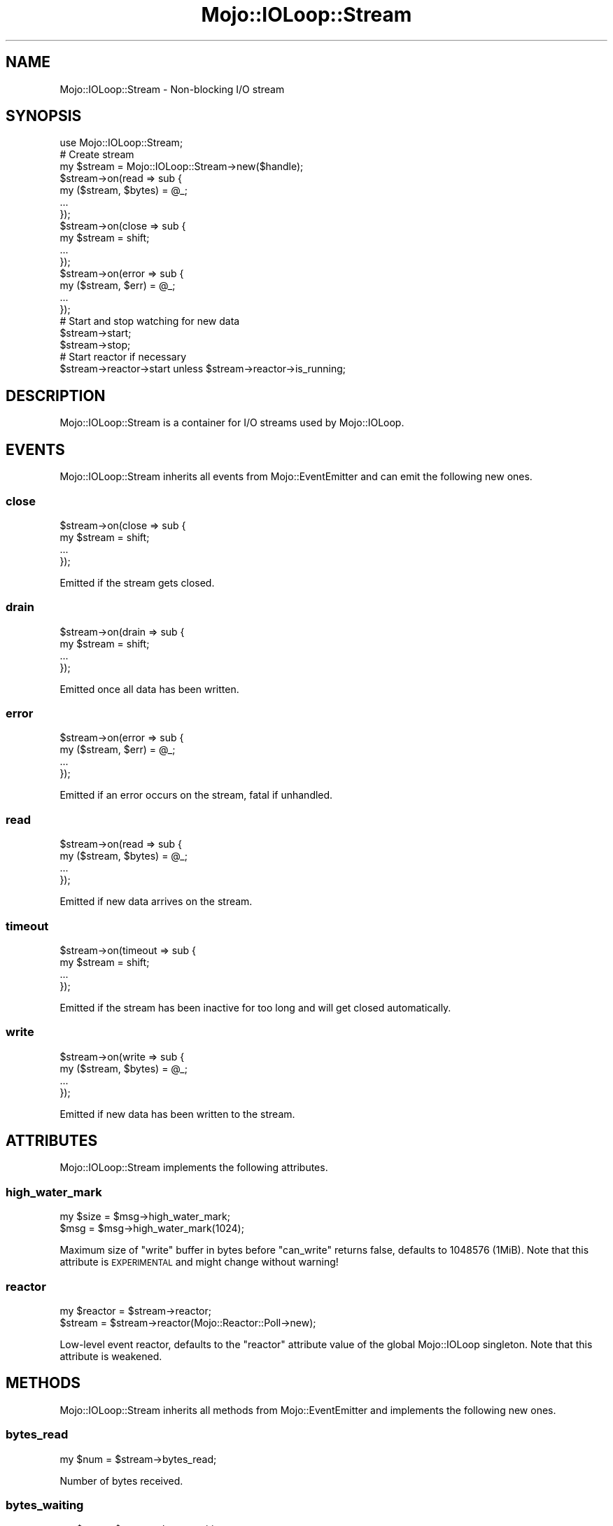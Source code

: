 .\" Automatically generated by Pod::Man 4.10 (Pod::Simple 3.35)
.\"
.\" Standard preamble:
.\" ========================================================================
.de Sp \" Vertical space (when we can't use .PP)
.if t .sp .5v
.if n .sp
..
.de Vb \" Begin verbatim text
.ft CW
.nf
.ne \\$1
..
.de Ve \" End verbatim text
.ft R
.fi
..
.\" Set up some character translations and predefined strings.  \*(-- will
.\" give an unbreakable dash, \*(PI will give pi, \*(L" will give a left
.\" double quote, and \*(R" will give a right double quote.  \*(C+ will
.\" give a nicer C++.  Capital omega is used to do unbreakable dashes and
.\" therefore won't be available.  \*(C` and \*(C' expand to `' in nroff,
.\" nothing in troff, for use with C<>.
.tr \(*W-
.ds C+ C\v'-.1v'\h'-1p'\s-2+\h'-1p'+\s0\v'.1v'\h'-1p'
.ie n \{\
.    ds -- \(*W-
.    ds PI pi
.    if (\n(.H=4u)&(1m=24u) .ds -- \(*W\h'-12u'\(*W\h'-12u'-\" diablo 10 pitch
.    if (\n(.H=4u)&(1m=20u) .ds -- \(*W\h'-12u'\(*W\h'-8u'-\"  diablo 12 pitch
.    ds L" ""
.    ds R" ""
.    ds C` ""
.    ds C' ""
'br\}
.el\{\
.    ds -- \|\(em\|
.    ds PI \(*p
.    ds L" ``
.    ds R" ''
.    ds C`
.    ds C'
'br\}
.\"
.\" Escape single quotes in literal strings from groff's Unicode transform.
.ie \n(.g .ds Aq \(aq
.el       .ds Aq '
.\"
.\" If the F register is >0, we'll generate index entries on stderr for
.\" titles (.TH), headers (.SH), subsections (.SS), items (.Ip), and index
.\" entries marked with X<> in POD.  Of course, you'll have to process the
.\" output yourself in some meaningful fashion.
.\"
.\" Avoid warning from groff about undefined register 'F'.
.de IX
..
.nr rF 0
.if \n(.g .if rF .nr rF 1
.if (\n(rF:(\n(.g==0)) \{\
.    if \nF \{\
.        de IX
.        tm Index:\\$1\t\\n%\t"\\$2"
..
.        if !\nF==2 \{\
.            nr % 0
.            nr F 2
.        \}
.    \}
.\}
.rr rF
.\" ========================================================================
.\"
.IX Title "Mojo::IOLoop::Stream 3"
.TH Mojo::IOLoop::Stream 3 "2019-06-28" "perl v5.28.0" "User Contributed Perl Documentation"
.\" For nroff, turn off justification.  Always turn off hyphenation; it makes
.\" way too many mistakes in technical documents.
.if n .ad l
.nh
.SH "NAME"
Mojo::IOLoop::Stream \- Non\-blocking I/O stream
.SH "SYNOPSIS"
.IX Header "SYNOPSIS"
.Vb 1
\&  use Mojo::IOLoop::Stream;
\&
\&  # Create stream
\&  my $stream = Mojo::IOLoop::Stream\->new($handle);
\&  $stream\->on(read => sub {
\&    my ($stream, $bytes) = @_;
\&    ...
\&  });
\&  $stream\->on(close => sub {
\&    my $stream = shift;
\&    ...
\&  });
\&  $stream\->on(error => sub {
\&    my ($stream, $err) = @_;
\&    ...
\&  });
\&
\&  # Start and stop watching for new data
\&  $stream\->start;
\&  $stream\->stop;
\&
\&  # Start reactor if necessary
\&  $stream\->reactor\->start unless $stream\->reactor\->is_running;
.Ve
.SH "DESCRIPTION"
.IX Header "DESCRIPTION"
Mojo::IOLoop::Stream is a container for I/O streams used by Mojo::IOLoop.
.SH "EVENTS"
.IX Header "EVENTS"
Mojo::IOLoop::Stream inherits all events from Mojo::EventEmitter and can
emit the following new ones.
.SS "close"
.IX Subsection "close"
.Vb 4
\&  $stream\->on(close => sub {
\&    my $stream = shift;
\&    ...
\&  });
.Ve
.PP
Emitted if the stream gets closed.
.SS "drain"
.IX Subsection "drain"
.Vb 4
\&  $stream\->on(drain => sub {
\&    my $stream = shift;
\&    ...
\&  });
.Ve
.PP
Emitted once all data has been written.
.SS "error"
.IX Subsection "error"
.Vb 4
\&  $stream\->on(error => sub {
\&    my ($stream, $err) = @_;
\&    ...
\&  });
.Ve
.PP
Emitted if an error occurs on the stream, fatal if unhandled.
.SS "read"
.IX Subsection "read"
.Vb 4
\&  $stream\->on(read => sub {
\&    my ($stream, $bytes) = @_;
\&    ...
\&  });
.Ve
.PP
Emitted if new data arrives on the stream.
.SS "timeout"
.IX Subsection "timeout"
.Vb 4
\&  $stream\->on(timeout => sub {
\&    my $stream = shift;
\&    ...
\&  });
.Ve
.PP
Emitted if the stream has been inactive for too long and will get closed
automatically.
.SS "write"
.IX Subsection "write"
.Vb 4
\&  $stream\->on(write => sub {
\&    my ($stream, $bytes) = @_;
\&    ...
\&  });
.Ve
.PP
Emitted if new data has been written to the stream.
.SH "ATTRIBUTES"
.IX Header "ATTRIBUTES"
Mojo::IOLoop::Stream implements the following attributes.
.SS "high_water_mark"
.IX Subsection "high_water_mark"
.Vb 2
\&  my $size = $msg\->high_water_mark;
\&  $msg     = $msg\->high_water_mark(1024);
.Ve
.PP
Maximum size of \*(L"write\*(R" buffer in bytes before \*(L"can_write\*(R" returns
false, defaults to \f(CW1048576\fR (1MiB). Note that this attribute is \s-1EXPERIMENTAL\s0
and might change without warning!
.SS "reactor"
.IX Subsection "reactor"
.Vb 2
\&  my $reactor = $stream\->reactor;
\&  $stream     = $stream\->reactor(Mojo::Reactor::Poll\->new);
.Ve
.PP
Low-level event reactor, defaults to the \f(CW\*(C`reactor\*(C'\fR attribute value of the
global Mojo::IOLoop singleton. Note that this attribute is weakened.
.SH "METHODS"
.IX Header "METHODS"
Mojo::IOLoop::Stream inherits all methods from Mojo::EventEmitter and
implements the following new ones.
.SS "bytes_read"
.IX Subsection "bytes_read"
.Vb 1
\&  my $num = $stream\->bytes_read;
.Ve
.PP
Number of bytes received.
.SS "bytes_waiting"
.IX Subsection "bytes_waiting"
.Vb 1
\&  my $num = $stream\->bytes_waiting;
.Ve
.PP
Number of bytes that have been enqueued with \*(L"write\*(R" and are waiting to be
written. Note that this method is \s-1EXPERIMENTAL\s0 and might change without warning!
.SS "bytes_written"
.IX Subsection "bytes_written"
.Vb 1
\&  my $num = $stream\->bytes_written;
.Ve
.PP
Number of bytes written.
.SS "can_write"
.IX Subsection "can_write"
.Vb 1
\&  my $bool = $stream\->can_write;
.Ve
.PP
Returns true if calling \*(L"write\*(R" is safe. Note that this method is
\&\s-1EXPERIMENTAL\s0 and might change without warning!
.SS "close"
.IX Subsection "close"
.Vb 1
\&  $stream\->close;
.Ve
.PP
Close stream immediately.
.SS "close_gracefully"
.IX Subsection "close_gracefully"
.Vb 1
\&  $stream\->close_gracefully;
.Ve
.PP
Close stream gracefully.
.SS "handle"
.IX Subsection "handle"
.Vb 1
\&  my $handle = $stream\->handle;
.Ve
.PP
Get handle for stream, usually an IO::Socket::IP or IO::Socket::SSL
object.
.SS "is_readable"
.IX Subsection "is_readable"
.Vb 1
\&  my $bool = $stream\->is_readable;
.Ve
.PP
Quick non-blocking check if stream is readable, useful for identifying tainted
sockets.
.SS "is_writing"
.IX Subsection "is_writing"
.Vb 1
\&  my $bool = $stream\->is_writing;
.Ve
.PP
Check if stream is writing.
.SS "new"
.IX Subsection "new"
.Vb 1
\&  my $stream = Mojo::IOLoop::Stream\->new($handle);
.Ve
.PP
Construct a new Mojo::IOLoop::Stream object.
.SS "start"
.IX Subsection "start"
.Vb 1
\&  $stream\->start;
.Ve
.PP
Start or resume watching for new data on the stream.
.SS "steal_handle"
.IX Subsection "steal_handle"
.Vb 1
\&  my $handle = $stream\->steal_handle;
.Ve
.PP
Steal \*(L"handle\*(R" and prevent it from getting closed automatically.
.SS "stop"
.IX Subsection "stop"
.Vb 1
\&  $stream\->stop;
.Ve
.PP
Stop watching for new data on the stream.
.SS "timeout"
.IX Subsection "timeout"
.Vb 2
\&  my $timeout = $stream\->timeout;
\&  $stream     = $stream\->timeout(45);
.Ve
.PP
Maximum amount of time in seconds stream can be inactive before getting closed
automatically, defaults to \f(CW15\fR. Setting the value to \f(CW0\fR will allow this
stream to be inactive indefinitely.
.SS "write"
.IX Subsection "write"
.Vb 2
\&  $stream = $stream\->write($bytes);
\&  $stream = $stream\->write($bytes => sub {...});
.Ve
.PP
Enqueue data to be written to the stream as soon as possible, the optional drain
callback will be executed once all data has been written.
.SH "SEE ALSO"
.IX Header "SEE ALSO"
Mojolicious, Mojolicious::Guides, <https://mojolicious.org>.

